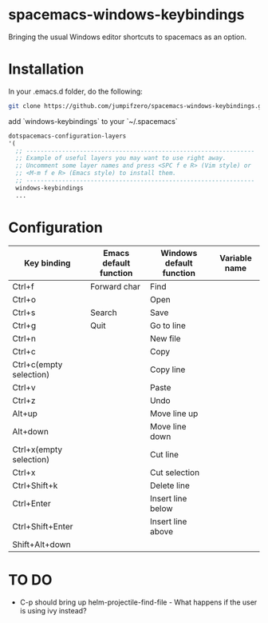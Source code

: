 
* spacemacs-windows-keybindings
Bringing the usual Windows editor shortcuts to spacemacs as an option. 

* Installation

In your .emacs.d folder, do the following:

#+BEGIN_SRC sh
git clone https://github.com/jumpifzero/spacemacs-windows-keybindings.git private/windows-keybindings
#+END_SRC

add `windows-keybindings` to your `~/.spacemacs`

#+BEGIN_SRC emacs-lisp
   dotspacemacs-configuration-layers
   '(
     ;; ----------------------------------------------------------------
     ;; Example of useful layers you may want to use right away.
     ;; Uncomment some layer names and press <SPC f e R> (Vim style) or
     ;; <M-m f e R> (Emacs style) to install them.
     ;; ----------------------------------------------------------------
     windows-keybindings
     ...
#+END_SRC

* Configuration

| Key binding             | Emacs default function | Windows default function | Variable name |
|-------------------------+------------------------+--------------------------+---------------|
| Ctrl+f                  | Forward char           | Find                     |               |
| Ctrl+o                  |                        | Open                     |               |
| Ctrl+s                  | Search                 | Save                     |               |
| Ctrl+g                  | Quit                   | Go to line               |               |
| Ctrl+n                  |                        | New file                 |               |
| Ctrl+c                  |                        | Copy                     |               |
| Ctrl+c(empty selection) |                        | Copy line                |               |
| Ctrl+v                  |                        | Paste                    |               |
| Ctrl+z                  |                        | Undo                     |               |
| Alt+up                  |                        | Move line up             |               |
| Alt+down                |                        | Move line down           |               |
| Ctrl+x(empty selection) |                        | Cut line                 |               |
| Ctrl+x                  |                        | Cut selection            |               |
| Ctrl+Shift+k            |                        | Delete line              |               |
| Ctrl+Enter              |                        | Insert line below        |               |
| Ctrl+Shift+Enter        |                        | Insert line above        |               |
| Shift+Alt+down          |                        |                          |               |



* TO DO
 - C-p should bring up helm-projectile-find-file - What happens if the user is using ivy instead?

